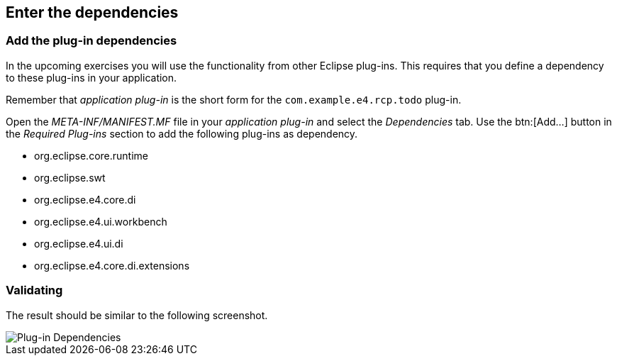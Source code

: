 == Enter the dependencies

=== Add the plug-in dependencies

In the upcoming exercises you will use the functionality from other Eclipse plug-ins.
This requires that you define a dependency to
these plug-ins in your application. 

Remember that _application plug-in_ is the short form for the `com.example.e4.rcp.todo` plug-in.

Open the _META-INF/MANIFEST.MF_ file in your _application plug-in_ and select the _Dependencies_ tab.
Use the btn:[Add...] button in the _Required Plug-ins_ section to add the following plug-ins as dependency.

* org.eclipse.core.runtime
* org.eclipse.swt
* org.eclipse.e4.core.di
* org.eclipse.e4.ui.workbench
* org.eclipse.e4.ui.di
* org.eclipse.e4.core.di.extensions

=== Validating

The result should be similar to the following screenshot.

image::training_product60.png[Plug-in Dependencies,pdfwidth=60%]

